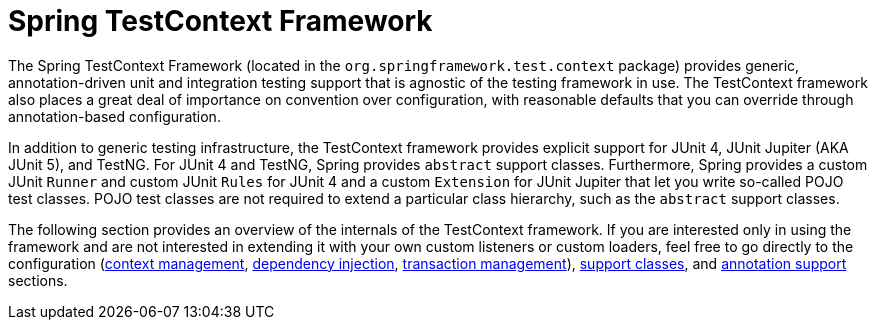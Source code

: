 [[testcontext-framework]]
= Spring TestContext Framework
:page-section-summary-toc: 1

The Spring TestContext Framework (located in the `org.springframework.test.context`
package) provides generic, annotation-driven unit and integration testing support that is
agnostic of the testing framework in use. The TestContext framework also places a great
deal of importance on convention over configuration, with reasonable defaults that you
can override through annotation-based configuration.

In addition to generic testing infrastructure, the TestContext framework provides
explicit support for JUnit 4, JUnit Jupiter (AKA JUnit 5), and TestNG. For JUnit 4 and
TestNG, Spring provides `abstract` support classes. Furthermore, Spring provides a custom
JUnit `Runner` and custom JUnit `Rules` for JUnit 4 and a custom `Extension` for JUnit
Jupiter that let you write so-called POJO test classes. POJO test classes are not
required to extend a particular class hierarchy, such as the `abstract` support classes.

The following section provides an overview of the internals of the TestContext framework.
If you are interested only in using the framework and are not interested in extending it
with your own custom listeners or custom loaders, feel free to go directly to the
configuration (xref:testing/testcontext-framework/ctx-management.adoc[context management],
xref:testing/testcontext-framework/fixture-di.adoc[dependency injection],
xref:testing/testcontext-framework/tx.adoc[transaction management]),
xref:testing/testcontext-framework/support-classes.adoc[support classes], and
xref:testing/annotations.adoc[annotation support] sections.
